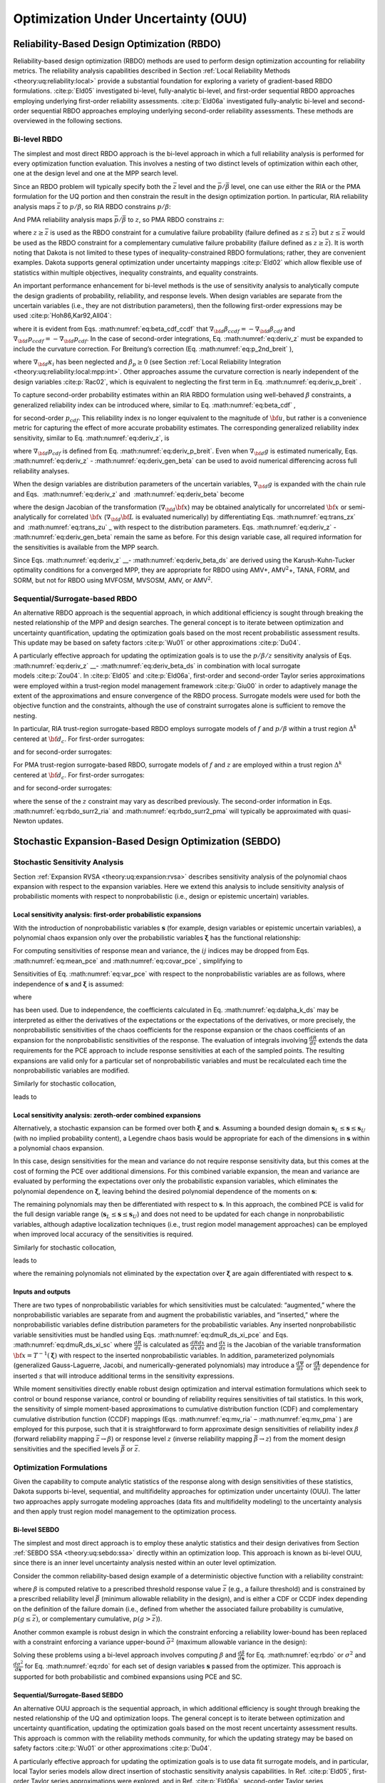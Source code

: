 .. _ouu:

Optimization Under Uncertainty (OUU)
====================================

.. _`ouu:rbdo`:

Reliability-Based Design Optimization (RBDO)
--------------------------------------------

Reliability-based design optimization (RBDO) methods are used to perform
design optimization accounting for reliability metrics. The reliability
analysis capabilities described in Section :ref:`Local Reliability Methods <theory:uq:reliability:local>`
provide a
substantial foundation for exploring a variety of gradient-based RBDO
formulations. :cite:p:`Eld05` investigated bi-level,
fully-analytic bi-level, and first-order sequential RBDO approaches
employing underlying first-order reliability assessments.
:cite:p:`Eld06a` investigated fully-analytic bi-level and
second-order sequential RBDO approaches employing underlying
second-order reliability assessments. These methods are overviewed in
the following sections.

.. _`ouu:rbdo:bilev`:

Bi-level RBDO 
~~~~~~~~~~~~~

The simplest and most direct RBDO approach is the bi-level approach in
which a full reliability analysis is performed for every optimization
function evaluation. This involves a nesting of two distinct levels of
optimization within each other, one at the design level and one at the
MPP search level.

Since an RBDO problem will typically specify both the :math:`\bar{z}`
level and the :math:`\bar{p}/\bar{\beta}` level, one can use either the
RIA or the PMA formulation for the UQ portion and then constrain the
result in the design optimization portion. In particular, RIA
reliability analysis maps :math:`\bar{z}` to :math:`p/\beta`, so RIA
RBDO constrains :math:`p/\beta`:

.. math::
   :label: eq:rbdo_ria


     \begin{aligned}
     {\rm minimize\ }     & f \nonumber \\ 
     {\rm subject \ to\   } & \beta \ge \bar{\beta} \nonumber \\
     {\rm or\   }           & p \le \bar{p} 
     \end{aligned}

And PMA reliability analysis maps :math:`\bar{p}/\bar{\beta}` to
:math:`z`, so PMA RBDO constrains :math:`z`:

.. math::
   :label: eq:rbdo_pma

     \begin{aligned}
     {\rm minimize\ }     & f \nonumber \\
     {\rm subject \ to\ } & z \ge \bar{z} 
     \end{aligned}

where :math:`z \ge \bar{z}` is used as the RBDO constraint for a
cumulative failure probability (failure defined as
:math:`z \le \bar{z}`) but :math:`z \le \bar{z}` would be used as the
RBDO constraint for a complementary cumulative failure probability
(failure defined as :math:`z
\ge \bar{z}`). It is worth noting that Dakota is not limited to these
types of inequality-constrained RBDO formulations; rather, they are
convenient examples. Dakota supports general optimization under
uncertainty mappings :cite:p:`Eld02` which allow flexible use
of statistics within multiple objectives, inequality constraints, and
equality constraints.

An important performance enhancement for bi-level methods is the use of
sensitivity analysis to analytically compute the design gradients of
probability, reliability, and response levels. When design variables are
separate from the uncertain variables (i.e., they are not distribution
parameters), then the following first-order expressions may be
used :cite:p:`Hoh86,Kar92,All04`:

.. math::
   :label: eq:deriv_z

   \begin{aligned}
   \nabla_{\bf d} z           & = & \nabla_{\bf d} g  \\
   \nabla_{\bf d} \beta_{cdf} & = & \frac{1}{{\parallel \nabla_{\bf u} G 
   \parallel}} \nabla_{\bf d} g  \\
   \nabla_{\bf d} p_{cdf}     & = & -\phi(-\beta_{cdf}) \nabla_{\bf d} \beta_{cdf}
   \end{aligned}

where it is evident from Eqs. :math:numref:`eq:beta_cdf_ccdf`
that :math:`\nabla_{\bf d} \beta_{ccdf} = -\nabla_{\bf d} \beta_{cdf}`
and :math:`\nabla_{\bf d} p_{ccdf} = -\nabla_{\bf d} p_{cdf}`. In the
case of second-order integrations, Eq. :math:numref:`eq:deriv_z`
must be expanded to include the curvature correction. For Breitung’s
correction (Eq. :math:numref:`eq:p_2nd_breit`  ),

.. math::
   :label: eq:deriv_p_breit

   \nabla_{\bf d} p_{cdf} = \left[ \Phi(-\beta_p) \sum_{i=1}^{n-1} 
   \left( \frac{-\kappa_i}{2 (1 + \beta_p \kappa_i)^{\frac{3}{2}}}
   \prod_{\stackrel{\scriptstyle j=1}{j \ne i}}^{n-1} 
   \frac{1}{\sqrt{1 + \beta_p \kappa_j}} \right) - 
   \phi(-\beta_p) \prod_{i=1}^{n-1} \frac{1}{\sqrt{1 + \beta_p \kappa_i}} 
   \right] \nabla_{\bf d} \beta_{cdf} 

where :math:`\nabla_{\bf d} \kappa_i` has been neglected and
:math:`\beta_p \ge 0` (see
Section :ref:`Local Reliability Integration <theory:uq:reliability:local:mpp:int>`.
Other approaches assume the curvature correction is nearly independent
of the design variables :cite:p:`Rac02`, which is equivalent
to neglecting the first term in
Eq. :math:numref:`eq:deriv_p_breit` .

To capture second-order probability estimates within an RIA RBDO
formulation using well-behaved :math:`\beta` constraints, a generalized
reliability index can be introduced where, similar to
Eq. :math:numref:`eq:beta_cdf` ,

.. math:: 
   :label: eq:gen_beta

   \beta^*_{cdf} = -\Phi^{-1}(p_{cdf}) 

for second-order :math:`p_{cdf}`. This reliability index is no longer
equivalent to the magnitude of :math:`{\bf u}`, but rather is a
convenience metric for capturing the effect of more accurate probability
estimates. The corresponding generalized reliability index sensitivity,
similar to Eq. :math:numref:`eq:deriv_z`, is

.. math::
   :label: eq:deriv_gen_beta

   \nabla_{\bf d} \beta^*_{cdf} = -\frac{1}{\phi(-\beta^*_{cdf})}
   \nabla_{\bf d} p_{cdf} 

where :math:`\nabla_{\bf d} p_{cdf}` is defined from
Eq. :math:numref:`eq:deriv_p_breit`. Even when
:math:`\nabla_{\bf d} g` is estimated numerically,
Eqs. :math:numref:`eq:deriv_z` - :math:numref:`eq:deriv_gen_beta` 
can be used to avoid numerical differencing across full reliability
analyses.

When the design variables are distribution parameters of the uncertain
variables, :math:`\nabla_{\bf d} g` is expanded with the chain rule and
Eqs.  :math:numref:`eq:deriv_z`
and   :math:numref:`eq:deriv_beta`  become

.. math::
   :label: eq:deriv_z_ds

   \begin{aligned}
   \nabla_{\bf d} z           & = & \nabla_{\bf d} {\bf x} \nabla_{\bf x} g
   \\
   \nabla_{\bf d} \beta_{cdf} & = & \frac{1}{{\parallel \nabla_{\bf u} G 
   \parallel}} \nabla_{\bf d} {\bf x} \nabla_{\bf x} g
   \end{aligned}

where the design Jacobian of the transformation
(:math:`\nabla_{\bf d} {\bf x}`) may be obtained analytically for
uncorrelated :math:`{\bf x}` or semi-analytically for correlated
:math:`{\bf x}` (:math:`\nabla_{\bf d} {\bf L}` is evaluated
numerically) by differentiating Eqs. :math:numref:`eq:trans_zx` 
and   :math:numref:`eq:trans_zu` _ with respect to the distribution
parameters.
Eqs. :math:numref:`eq:deriv_z` - :math:numref:`eq:deriv_gen_beta` remain the same as before. For this design variable case, all required
information for the sensitivities is available from the MPP search.

Since
Eqs. :math:numref:`eq:deriv_z` __- :math:numref:`eq:deriv_beta_ds` 
are derived using the Karush-Kuhn-Tucker optimality conditions for a
converged MPP, they are appropriate for RBDO using AMV+,
AMV\ :math:`^2`\ +, TANA, FORM, and SORM, but not for RBDO using MVFOSM,
MVSOSM, AMV, or AMV\ :math:`^2`.

.. _`ouu:rbdo:surr`:

Sequential/Surrogate-based RBDO
~~~~~~~~~~~~~~~~~~~~~~~~~~~~~~~

An alternative RBDO approach is the sequential approach, in which
additional efficiency is sought through breaking the nested relationship
of the MPP and design searches. The general concept is to iterate
between optimization and uncertainty quantification, updating the
optimization goals based on the most recent probabilistic assessment
results. This update may be based on safety
factors :cite:p:`Wu01` or other
approximations :cite:p:`Du04`.

A particularly effective approach for updating the optimization goals is
to use the :math:`p/\beta/z` sensitivity analysis of
Eqs.  :math:numref:`eq:deriv_z` __- :math:numref:`eq:deriv_beta_ds`
in combination with local surrogate models :cite:p:`Zou04`. In
:cite:p:`Eld05` and :cite:p:`Eld06a`, first-order
and second-order Taylor series approximations were employed within a
trust-region model management framework :cite:p:`Giu00` in
order to adaptively manage the extent of the approximations and ensure
convergence of the RBDO process. Surrogate models were used for both the
objective function and the constraints, although the use of constraint
surrogates alone is sufficient to remove the nesting.

In particular, RIA trust-region surrogate-based RBDO employs surrogate
models of :math:`f` and :math:`p/\beta` within a trust region
:math:`\Delta^k` centered at :math:`{\bf d}_c`. For first-order
surrogates:

.. math::
   :label: eq:rbdo_surr1_ria

   \begin{aligned}
     {\rm minimize\ }     & f({\bf d}_c) + \nabla_d f({\bf d}_c)^T
   ({\bf d} - {\bf d}_c) \nonumber \\
     {\rm subject \ to\ } & \beta({\bf d}_c) + \nabla_d \beta({\bf d}_c)^T
   ({\bf d} - {\bf d}_c) \ge \bar{\beta} \nonumber \\
     {\rm or\ }           & p ({\bf d}_c) + \nabla_d p({\bf d}_c)^T 
   ({\bf d} - {\bf d}_c) \le \bar{p} \nonumber \\
   & {\parallel {\bf d} - {\bf d}_c \parallel}_\infty \le \Delta^k
   \end{aligned}

and for second-order surrogates:

.. math::
   :label: eq:rbdo_surr2_ria

   \begin{aligned}
     {\rm minimize\ }     & f({\bf d}_c) + \nabla_{\bf d} f({\bf d}_c)^T
   ({\bf d} - {\bf d}_c)  + \frac{1}{2} ({\bf d} - {\bf d}_c)^T 
   \nabla^2_{\bf d} f({\bf d}_c) ({\bf d} - {\bf d}_c) \nonumber \\
     {\rm subject \ to\ } & \beta({\bf d}_c) + \nabla_{\bf d} \beta({\bf d}_c)^T
   ({\bf d} - {\bf d}_c) + \frac{1}{2} ({\bf d} - {\bf d}_c)^T 
   \nabla^2_{\bf d} \beta({\bf d}_c) ({\bf d} - {\bf d}_c) \ge \bar{\beta}
   \nonumber \\
     {\rm or\ }           & p ({\bf d}_c) + \nabla_{\bf d} p({\bf d}_c)^T 
   ({\bf d} - {\bf d}_c) + \frac{1}{2} ({\bf d} - {\bf d}_c)^T 
   \nabla^2_{\bf d} p({\bf d}_c) ({\bf d} - {\bf d}_c) \le \bar{p} \nonumber \\
   & {\parallel {\bf d} - {\bf d}_c \parallel}_\infty \le \Delta^k
   \end{aligned}

For PMA trust-region surrogate-based RBDO, surrogate models of :math:`f`
and :math:`z` are employed within a trust region :math:`\Delta^k`
centered at :math:`{\bf d}_c`. For first-order surrogates:

.. math::
   :label: eq:rbdo_surr1_pma

   \begin{aligned}
     {\rm minimize\ }     & f({\bf d}_c) + \nabla_d f({\bf d}_c)^T
   ({\bf d} - {\bf d}_c) \nonumber \\
     {\rm subject \ to\ } & z({\bf d}_c) + \nabla_d z({\bf d}_c)^T ({\bf d} - {\bf d}_c) 
   \ge \bar{z} \nonumber \\
   & {\parallel {\bf d} - {\bf d}_c \parallel}_\infty \le \Delta^k
   \end{aligned}

and for second-order surrogates:

.. math::
   :label: eq:rbdo_surr2_pma

   \begin{aligned}
     {\rm minimize\ }     & f({\bf d}_c) + \nabla_{\bf d} f({\bf d}_c)^T
   ({\bf d} - {\bf d}_c) + \frac{1}{2} ({\bf d} - {\bf d}_c)^T 
   \nabla^2_{\bf d} f({\bf d}_c) ({\bf d} - {\bf d}_c) \nonumber \\
     {\rm subject \ to\ } & z({\bf d}_c) + \nabla_{\bf d} z({\bf d}_c)^T ({\bf d} - {\bf d}_c)
    + \frac{1}{2} ({\bf d} - {\bf d}_c)^T \nabla^2_{\bf d} z({\bf d}_c) 
   ({\bf d} - {\bf d}_c) \ge \bar{z} \nonumber \\
   & {\parallel {\bf d} - {\bf d}_c \parallel}_\infty \le \Delta^k
   \end{aligned}

where the sense of the :math:`z` constraint may vary as described
previously. The second-order information in
Eqs. :math:numref:`eq:rbdo_surr2_ria`  and
:math:numref:`eq:rbdo_surr2_pma`  will typically be
approximated with quasi-Newton updates.

.. _`ouu:sebdo`:

Stochastic Expansion-Based Design Optimization (SEBDO)
------------------------------------------------------

.. _`ouu:sebdo:ssa`:

Stochastic Sensitivity Analysis
~~~~~~~~~~~~~~~~~~~~~~~~~~~~~~~

Section :ref:`Expansion RVSA <theory:uq:expansion:rvsa>` describes
sensitivity analysis of the polynomial chaos expansion with respect to
the expansion variables. Here we extend this analysis to include
sensitivity analysis of probabilistic moments with respect to
nonprobabilistic (i.e., design or epistemic uncertain) variables.

.. _`ouu:sebdo:ssa:dvsa_rve`:

Local sensitivity analysis: first-order probabilistic expansions
^^^^^^^^^^^^^^^^^^^^^^^^^^^^^^^^^^^^^^^^^^^^^^^^^^^^^^^^^^^^^^^^

With the introduction of nonprobabilistic variables
:math:`\boldsymbol{s}` (for example, design variables or epistemic
uncertain variables), a polynomial chaos expansion only over the
probabilistic variables :math:`\boldsymbol{\xi}` has the functional
relationship:

.. math::
   :label: eq:R_alpha_s_psi_xi

   R(\boldsymbol{\xi}, \boldsymbol{s}) \cong \sum_{j=0}^P \alpha_j(\boldsymbol{s}) 
   \Psi_j(\boldsymbol{\xi})

For computing sensitivities of response mean and variance, the
:math:`ij` indices may be dropped from
Eqs.  :math:numref:`eq:mean_pce`  
and  :math:numref:`eq:covar_pce`  , simplifying to

.. math:: 
   :label: eq:var_pce

   \mu(s) ~=~ \alpha_0(s), ~~~~\sigma^2(s) = \sum_{k=1}^P \alpha^2_k(s) \langle \Psi^2_k \rangle 

Sensitivities of Eq. :math:numref:`eq:var_pce`  with respect to the
nonprobabilistic variables are as follows, where independence of
:math:`\boldsymbol{s}` and :math:`\boldsymbol{\xi}` is assumed:

.. math::
   :label: eq:dmuR_ds_xi_pce

   \begin{aligned}
   \frac{d\mu}{ds} &=& \frac{d\alpha_0}{ds} ~~=~~ 
   %\frac{d}{ds} \langle R \rangle ~~=~~ 
   \langle \frac{dR}{ds} \rangle \\
   \frac{d\sigma^2}{ds} &=& \sum_{k=1}^P \langle \Psi_k^2 \rangle 
   \frac{d\alpha_k^2}{ds} ~~=~~ 
   2 \sum_{k=1}^P \alpha_k \langle \frac{dR}{ds}, \Psi_k \rangle 
   \end{aligned}
   \begin{aligned}
   %2 \sigma \frac{d\sigma}{ds} &=& 2 
   %\sum_{k=1}^P \alpha_k \frac{d\alpha_k}{ds} \langle \Psi_k^2 \rangle \\
   %\frac{d\sigma}{ds} &=& \frac{1}{\sigma} 
   %\sum_{k=1}^P \alpha_k \frac{d}{ds} \langle R, \Psi_k \rangle 
   %\end{aligned}

where

.. math::
   :label: eq:dalpha_k_ds

   \frac{d\alpha_k}{ds} = \frac{\langle \frac{dR}{ds}, \Psi_k \rangle}
   {\langle \Psi^2_k \rangle} 

has been used. Due to independence, the coefficients calculated in
Eq.  :math:numref:`eq:dalpha_k_ds`   may be interpreted as either
the derivatives of the expectations or the expectations of the
derivatives, or more precisely, the nonprobabilistic sensitivities of
the chaos coefficients for the response expansion or the chaos
coefficients of an expansion for the nonprobabilistic sensitivities of
the response. The evaluation of integrals involving
:math:`\frac{dR}{ds}` extends the data requirements for the PCE approach
to include response sensitivities at each of the sampled points. The
resulting expansions are valid only for a particular set of
nonprobabilistic variables and must be recalculated each time the
nonprobabilistic variables are modified.

..
   TODO:The evaluation of integrals involving $\frac{dR}{ds}$ extends
   the data requirements for the PCE approach to include response
   sensitivities at each of the sampled points.% for the quadrature,
   sparse grid, sampling, or point collocation coefficient estimation
   approaches.

Similarly for stochastic collocation,

.. math::
   :label: eq:R_r_s_K_xi

   R(\boldsymbol{\xi}, \boldsymbol{s}) \cong \sum_{k=1}^{N_p} r_k(\boldsymbol{s}) 
   \boldsymbol{L}_k(\boldsymbol{\xi}) 

leads to

.. math::
   :label: eq:var_sc

   \begin{aligned}
   \mu(s) &=& \sum_{k=1}^{N_p} r_k(s) w_k, ~~~~\sigma^2(s) ~=~ \sum_{k=1}^{N_p} r^2_k(s) w_k - \mu^2(s)  \\
   \frac{d\mu}{ds} &=& %\frac{d}{ds} \langle R \rangle ~~=~~ 
   %\sum_{k=1}^{N_p} \frac{dr_k}{ds} \langle \boldsymbol{L}_k \rangle ~~=~~ 
   \sum_{k=1}^{N_p} w_k \frac{dr_k}{ds} \\
   \frac{d\sigma^2}{ds} &=& \sum_{k=1}^{N_p} 2 w_k r_k \frac{dr_k}{ds}
   - 2 \mu \frac{d\mu}{ds} 
   ~~=~~ \sum_{k=1}^{N_p} 2 w_k (r_k - \mu) \frac{dr_k}{ds}
   \end{aligned}

..
   TODO: based on differentiation of Eqs.~\ref{eq:mean_sc}-\ref{eq:covar_sc}.

.. _`ouu:sebdo:ssa:dvsa_cve`:

Local sensitivity analysis: zeroth-order combined expansions
^^^^^^^^^^^^^^^^^^^^^^^^^^^^^^^^^^^^^^^^^^^^^^^^^^^^^^^^^^^^

Alternatively, a stochastic expansion can be formed over both
:math:`\boldsymbol{\xi}` and :math:`\boldsymbol{s}`. Assuming a bounded
design domain :math:`\boldsymbol{s}_L \le \boldsymbol{s} \le
\boldsymbol{s}_U` (with no implied probability content), a Legendre
chaos basis would be appropriate for each of the dimensions in
:math:`\boldsymbol{s}` within a polynomial chaos expansion.

.. math::
   :label: eq:R_alpha_psi_xi_s

   R(\boldsymbol{\xi}, \boldsymbol{s}) \cong \sum_{j=0}^P \alpha_j 
   \Psi_j(\boldsymbol{\xi}, \boldsymbol{s}) 

In this case, design sensitivities for the mean and variance do not
require response sensitivity data, but this comes at the cost of forming
the PCE over additional dimensions. For this combined variable
expansion, the mean and variance are evaluated by performing the
expectations over only the probabilistic expansion variables, which
eliminates the polynomial dependence on :math:`\boldsymbol{\xi}`,
leaving behind the desired polynomial dependence of the moments on
:math:`\boldsymbol{s}`:

.. math::
   :label: eq:muR_comb_pce

   \begin{aligned}
   \mu_R(\boldsymbol{s}) &=& \sum_{j=0}^P \alpha_j \langle \Psi_j(\boldsymbol{\xi},
   \boldsymbol{s}) \rangle_{\boldsymbol{\xi}}  \\
   \sigma^2_R(\boldsymbol{s}) &=& \sum_{j=0}^P \sum_{k=0}^P \alpha_j \alpha_k 
   \langle \Psi_j(\boldsymbol{\xi}, \boldsymbol{s}) \Psi_k(\boldsymbol{\xi},
   \boldsymbol{s}) \rangle_{\boldsymbol{\xi}} ~-~ \mu^2_R(\boldsymbol{s})
   \end{aligned}

The remaining polynomials may then be differentiated with respect to
:math:`\boldsymbol{s}`. In this approach, the combined PCE is valid for
the full design variable range
(:math:`\boldsymbol{s}_L \le \boldsymbol{s} \le \boldsymbol{s}_U`) and
does not need to be updated for each change in nonprobabilistic
variables, although adaptive localization techniques (i.e., trust region
model management approaches) can be employed when improved local
accuracy of the sensitivities is required.

..
   TODO: The remaining polynomials may then be differentiated with
   respect to $\boldsymbol{s}$. % as in
   Eqs.~\ref{eq:dR_dxi_pce}-\ref{eq:deriv_prod_pce}.  In this
   approach, the combined PCE is valid for the full design variable
   range ($\boldsymbol{s}_L \le \boldsymbol{s} \le \boldsymbol{s}_U$)
   and does not need to be updated for each change in nonprobabilistic
   variables, although adaptive localization techniques (i.e., trust
   region model management approaches) can be employed when improved
   local accuracy of the sensitivities is required.

   Q: how is TR ratio formed if exact soln can't be evaluated?
   A: if objective is accuracy over a design range, then truth is PCE/SC
      at a single design point!  -->>  Can use first-order corrections based
      on the 2 different SSA approaches!  This is a multifidelity SBO using
      HF = probabilistic expansion, LF = Combined expansion. Should get data reuse.

Similarly for stochastic collocation,

.. math::
   :label: eq:eq:R_r_L_xi_s

   R(\boldsymbol{\xi}, \boldsymbol{s}) \cong \sum_{j=1}^{N_p} r_j 
   \boldsymbol{L}_j(\boldsymbol{\xi}, \boldsymbol{s}) 

leads to

.. math::
   :label: eq:muR_both_sc

   \begin{aligned}
   \mu_R(\boldsymbol{s}) &=& \sum_{j=1}^{N_p} r_j \langle 
   \boldsymbol{L}_j(\boldsymbol{\xi}, \boldsymbol{s}) \rangle_{\boldsymbol{\xi}} 
    \\
   \sigma^2_R(\boldsymbol{s}) &=& \sum_{j=1}^{N_p} \sum_{k=1}^{N_p} r_j r_k 
   \langle \boldsymbol{L}_j(\boldsymbol{\xi}, \boldsymbol{s}) 
   \boldsymbol{L}_k(\boldsymbol{\xi}, \boldsymbol{s}) \rangle_{\boldsymbol{\xi}}
   ~-~ \mu^2_R(\boldsymbol{s}) 
   \end{aligned}

where the remaining polynomials not eliminated by the expectation over
:math:`\boldsymbol{\xi}` are again differentiated with respect to
:math:`\boldsymbol{s}`.

.. _`ouu:sebdo:ssa:io`:

Inputs and outputs
^^^^^^^^^^^^^^^^^^

There are two types of nonprobabilistic variables for which
sensitivities must be calculated: “augmented,” where the
nonprobabilistic variables are separate from and augment the
probabilistic variables, and “inserted,” where the nonprobabilistic
variables define distribution parameters for the probabilistic
variables. Any inserted nonprobabilistic variable sensitivities must be
handled using
Eqs.  :math:numref:`eq:dmuR_ds_xi_pce`  
and
Eqs.  :math:numref:`eq:dmuR_ds_xi_sc`  
where :math:`\frac{dR}{ds}` is calculated as
:math:`\frac{dR}{dx} \frac{dx}{ds}` and :math:`\frac{dx}{ds}` is the
Jacobian of the variable transformation
:math:`{\bf x} = T^{-1}(\boldsymbol{\xi})` with respect to the inserted
nonprobabilistic variables. In addition, parameterized polynomials
(generalized Gauss-Laguerre, Jacobi, and numerically-generated
polynomials) may introduce a :math:`\frac{d\Psi}{ds}` or
:math:`\frac{d\boldsymbol{L}}{ds}` dependence for inserted :math:`s`
that will introduce additional terms in the sensitivity expressions.

..
   TODO:

   While one could artificially augment the dimensionality of
   a combined variable expansion approach with inserted nonprobabilistic
   variables, this is not currently explored in this work.  Thus, any
   
   TO DO: discuss independence of additional nonprobabilistic dimensions:
   > augmented are OK.
   > inserted rely on the fact that expansion variables \xi are _standard_
     random variables.
   Special case: parameterized orthogonal polynomials (gen Laguerre,
   Jacobi) can be differentiated w.r.t. their {alpha,beta}
   distribution parameters.  However, the PCE coefficients are likely
   also fns of {alpha,beta}.  Therefore, the approach above is correct
   conceptually but is missing additional terms resulting from the
   polynomial dependence.  NEED TO VERIFY PCE EXPANSION DERIVATIVES
   FOR PARAMETERIZED POLYNOMIALS!

While moment sensitivities directly enable robust design optimization
and interval estimation formulations which seek to control or bound
response variance, control or bounding of reliability requires
sensitivities of tail statistics. In this work, the sensitivity of
simple moment-based approximations to cumulative distribution function
(CDF) and complementary cumulative distribution function (CCDF) mappings
(Eqs.  :math:numref:`eq:mv_ria`  –  :math:numref:`eq:mv_pma`  ) are
employed for this purpose, such that it is straightforward to form
approximate design sensitivities of reliability index :math:`\beta`
(forward reliability mapping :math:`\bar{z} \rightarrow \beta`) or
response level :math:`z` (inverse reliability mapping
:math:`\bar{\beta} \rightarrow z`) from the moment design sensitivities
and the specified levels :math:`\bar{\beta}` or :math:`\bar{z}`.

..
   TODO:

   From here, approximate design sensitivities of probability levels may
   also be formed given a probability expression (such as $\Phi(-\beta)$)
   for the reliability index.  The current alternative of numerical
   design sensitivities of sampled probability levels would employ fewer
   simplifying approximations, but would also be much more expensive to
   compute accurately and is avoided for now.  Future capabilities for
   analytic probability sensitivities could be based on Pearson/Johnson
   model for analytic response PDFs or 
   sampling sensitivity approaches. % TO DO: cite 
   
   Extending beyond these simple approaches to support probability and
   generalized reliability metrics is a subject of current work~\cite{mao2010}.

.. _`ouu:sebdo:form`:

Optimization Formulations
~~~~~~~~~~~~~~~~~~~~~~~~~

Given the capability to compute analytic statistics of the response
along with design sensitivities of these statistics, Dakota supports
bi-level, sequential, and multifidelity approaches for optimization
under uncertainty (OUU). The latter two approaches apply surrogate
modeling approaches (data fits and multifidelity modeling) to the
uncertainty analysis and then apply trust region model management to the
optimization process.

..
   TODO: for optimization under uncertainty (OUU). %for
   reliability-based design and robust design.

.. _`ouu:sebdo:form:bilev`:

Bi-level SEBDO
^^^^^^^^^^^^^^

The simplest and most direct approach is to employ these analytic
statistics and their design derivatives from
Section :ref:`SEBDO SSA <theory:uq:sebdo:ssa>` directly within an optimization loop.
This approach is known as bi-level OUU, since there is an inner level
uncertainty analysis nested within an outer level optimization.

Consider the common reliability-based design example of a deterministic
objective function with a reliability constraint:

.. math::
   :label: eq:rbdo

   \begin{aligned}
     {\rm minimize\ }     & f \nonumber \\
     {\rm subject \ to\ } & \beta \ge \bar{\beta} 
   \end{aligned}

where :math:`\beta` is computed relative to a prescribed threshold
response value :math:`\bar{z}` (e.g., a failure threshold) and is
constrained by a prescribed reliability level :math:`\bar{\beta}`
(minimum allowable reliability in the design), and is either a CDF or
CCDF index depending on the definition of the failure domain (i.e.,
defined from whether the associated failure probability is cumulative,
:math:`p(g \le
\bar{z})`, or complementary cumulative, :math:`p(g > \bar{z})`).

Another common example is robust design in which the constraint
enforcing a reliability lower-bound has been replaced with a constraint
enforcing a variance upper-bound :math:`\bar{\sigma}^2` (maximum
allowable variance in the design):

.. math::
   :label: eq:rdo

   \begin{aligned}
     {\rm minimize\ }     & f \nonumber \\
     {\rm subject \ to\ } & \sigma^2 \le \bar{\sigma}^2 
   \end{aligned}

Solving these problems using a bi-level approach involves computing
:math:`\beta` and :math:`\frac{d\beta}{d\boldsymbol{s}}` for
Eq.  :math:numref:`eq:rbdo`   or :math:`\sigma^2` and
:math:`\frac{d\sigma^2}{d\boldsymbol{s}}` for Eq.  :math:numref:`eq:rdo`
for each set of design variables :math:`\boldsymbol{s}` passed from the
optimizer. This approach is supported for both probabilistic and
combined expansions using PCE and SC.

.. _`ouu:sebdo:form:surr`:

Sequential/Surrogate-Based SEBDO
^^^^^^^^^^^^^^^^^^^^^^^^^^^^^^^^

An alternative OUU approach is the sequential approach, in which
additional efficiency is sought through breaking the nested relationship
of the UQ and optimization loops. The general concept is to iterate
between optimization and uncertainty quantification, updating the
optimization goals based on the most recent uncertainty assessment
results. This approach is common with the reliability methods community,
for which the updating strategy may be based on safety
factors :cite:p:`Wu01` or other
approximations :cite:p:`Du04`.

A particularly effective approach for updating the optimization goals is
to use data fit surrogate models, and in particular, local Taylor series
models allow direct insertion of stochastic sensitivity analysis
capabilities. In Ref. :cite:p:`Eld05`, first-order Taylor
series approximations were explored, and in
Ref. :cite:p:`Eld06a`, second-order Taylor series
approximations are investigated. In both cases, a trust-region model
management framework :cite:p:`Eld06b` is used to adaptively
manage the extent of the approximations and ensure convergence of the
OUU process. Surrogate models are used for both the objective and the
constraint functions, although the use of surrogates is only required
for the functions containing statistical results; deterministic
functions may remain explicit is desired.

In particular, trust-region surrogate-based optimization for
reliability-based design employs surrogate models of :math:`f` and
:math:`\beta` within a trust region :math:`\Delta^k` centered at
:math:`{\bf s}_c`:

.. math::
   :label: eq:rbdo_surr

   \begin{aligned}
     {\rm minimize\ }     & f({\bf s}_c) + \nabla_s f({\bf s}_c)^T
   ({\bf s} - {\bf s}_c) \nonumber \\
     {\rm subject \ to\ } & \beta({\bf s}_c) + \nabla_s \beta({\bf s}_c)^T
   ({\bf s} - {\bf s}_c) \ge \bar{\beta} \\
   & {\parallel {\bf s} - {\bf s}_c \parallel}_\infty \le \Delta^k \nonumber
   \end{aligned}

and trust-region surrogate-based optimization for robust design employs
surrogate models of :math:`f` and :math:`\sigma^2` within a trust region
:math:`\Delta^k` centered at :math:`{\bf s}_c`:

.. math::
   :label: eq:rdo_surr

   \begin{aligned}
     {\rm minimize\ }     & f({\bf s}_c) + \nabla_s f({\bf s}_c)^T
   ({\bf s} - {\bf s}_c) \nonumber \\
     {\rm subject \ to\ } & \sigma^2({\bf s}_c) + \nabla_s \sigma^2({\bf s}_c)^T 
   ({\bf s} - {\bf s}_c) \le \bar{\sigma}^2 \\
   & {\parallel {\bf s} - {\bf s}_c \parallel}_\infty \le \Delta^k \nonumber
   \end{aligned}

Second-order local surrogates may also be employed, where the Hessians
are typically approximated from an accumulation of curvature information
using quasi-Newton updates :cite:p:`Noc99` such as
Broyden-Fletcher-Goldfarb-Shanno (BFGS, Eq.  :math:numref:`eq:bfgs`  or
symmetric rank one (SR1, Eq.  :math:numref:`eq:sr1`  . The sequential
approach is available for probabilistic expansions using PCE and SC.

.. _`ouu:sebdo:form:mf`:

Multifidelity SEBDO
^^^^^^^^^^^^^^^^^^^

The multifidelity OUU approach is another trust-region surrogate-based
approach. Instead of the surrogate UQ model being a simple data fit (in
particular, first-/second-order Taylor series model) of the truth UQ
model results, distinct UQ models of differing fidelity are now
employed. This differing UQ fidelity could stem from the fidelity of the
underlying simulation model, the fidelity of the UQ algorithm, or both.
In this section, we focus on the fidelity of the UQ algorithm. For
reliability methods, this could entail varying fidelity in approximating
assumptions (e.g., Mean Value for low fidelity, SORM for high fidelity),
and for stochastic expansion methods, it could involve differences in
selected levels of :math:`p` and :math:`h` refinement.

..
   TODO:
   Here we will explore multifidelity stochastic models and employ
   first-order additive corrections, where the meaning of multiple
   fidelities is expanded to imply the quality of multiple UQ analyses,
   not necessarily the fidelity of the underlying simulation model.  For
   example, taking an example from the reliability method family, one
   might employ the simple Mean Value method as a ``low fidelity'' UQ
   model and take SORM as a ``high fidelity'' UQ model.  In this case,
   the models do not differ in their ability to span a range of design
   parameters; rather, they differ in their sets of approximating
   assumptions about the characteristics of the response function.

Here, we define UQ fidelity as point-wise accuracy in the design space
and take the high fidelity truth model to be the probabilistic expansion
PCE/SC model, with validity only at a single design point. The low
fidelity model, whose validity over the design space will be adaptively
controlled, will be either the combined expansion PCE/SC model, with
validity over a range of design parameters, or the MVFOSM reliability
method, with validity only at a single design point. The combined
expansion low fidelity approach will span the current trust region of
the design space and will be reconstructed for each new trust region.
Trust region adaptation will ensure that the combined expansion approach
remains sufficiently accurate for design purposes. By taking advantage
of the design space spanning, one can eliminate the cost of multiple low
fidelity UQ analyses within the trust region, with fallback to the
greater accuracy and higher expense of the probabilistic expansion
approach when needed. The MVFOSM low fidelity approximation must be
reformed for each change in design variables, but it only requires a
single evaluation of a response function and its derivative to
approximate the response mean and variance from the input mean and
covariance
(Eqs.  :math:numref:`eq:mv_mean1`   –  :math:numref:`eq:mv_std_dev`  
from which forward/inverse CDF/CCDF reliability mappings can be
generated using
Eqs.  :math:numref:`eq:mv_ria`  –  :math:numref:`eq:mv_pma`  . This is
the least expensive UQ option, but its limited accuracy [1]_ may dictate
the use of small trust regions, resulting in greater iterations to
convergence. The expense of optimizing a combined expansion, on the
other hand, is not significantly less than that of optimizing the high
fidelity UQ model, but its representation of global trends should allow
the use of larger trust regions, resulting in reduced iterations to
convergence. The design derivatives of each of the PCE/SC expansion
models provide the necessary data to correct the low fidelity model to
first-order consistency with the high fidelity model at the center of
each trust region, ensuring convergence of the multifidelity
optimization process to the high fidelity optimum. Design derivatives of
the MVFOSM statistics are currently evaluated numerically using forward
finite differences.

..
   TODO:
   While conceptually different, in the end, this approach is
   similar to the use of a global data fit surrogate-based optimization
   at the top level in combination with the probabilistic expansion PCE/SC
   at the lower level, with the distinction that the multifidelity approach
   embeds the design space spanning within a modified PCE/SC process
   whereas the data fit approach performs the design space spanning
   outside of the UQ (using data from a single unmodified PCE/SC process,
   which may now remain zeroth-order).

Multifidelity optimization for reliability-based design can be
formulated as:

.. math::
   :label: eq:rbdo_mf

   \begin{aligned}
     {\rm minimize\ }     & f({\bf s}) \nonumber \\
     {\rm subject \ to\ } & \hat{\beta_{hi}}({\bf s}) \ge \bar{\beta} \\
   & {\parallel {\bf s} - {\bf s}_c \parallel}_\infty \le \Delta^k \nonumber
   \end{aligned}

and multifidelity optimization for robust design can be formulated as:

.. math::
   :label: eq:rdo_mf

   \begin{aligned}
     {\rm minimize\ }     & f({\bf s}) \nonumber \\
     {\rm subject \ to\ } & \hat{\sigma_{hi}}^2({\bf s}) \le \bar{\sigma}^2 \\
   & {\parallel {\bf s} - {\bf s}_c \parallel}_\infty \le \Delta^k \nonumber
   \end{aligned}

where the deterministic objective function is not approximated and
:math:`\hat{\beta_{hi}}` and :math:`\hat{\sigma_{hi}}^2` are the
approximated high-fidelity UQ results resulting from correction of the
low-fidelity UQ results. In the case of an additive correction function:

.. math::
   :label: eq:corr_lf_sigma

   \begin{aligned}
   \hat{\beta_{hi}}({\bf s})    &=& \beta_{lo}({\bf s}) + 
   \alpha_{\beta}({\bf s})   \\
   \hat{\sigma_{hi}}^2({\bf s}) &=& \sigma_{lo}^2({\bf s}) + 
   \alpha_{\sigma^2}({\bf s}) 
   \end{aligned}

where correction functions :math:`\alpha({\bf s})` enforcing first-order
consistency :cite:p:`Eld04` are typically employed.
Quasi-second-order correction functions :cite:p:`Eld04` can
also be employed, but care must be taken due to the different rates of
curvature accumulation between the low and high fidelity models. In
particular, since the low fidelity model is evaluated more frequently
than the high fidelity model, it accumulates curvature information more
quickly, such that enforcing quasi-second-order consistency with the
high fidelity model can be detrimental in the initial iterations of the
algorithm [2]_. Instead, this consistency should only be enforced when
sufficient high fidelity curvature information has been accumulated
(e.g., after :math:`n` rank one updates).

..
   TODO: where correction functions $\alpha({\bf s})$ enforcing first-order
   %and quasi-second-order 
   consistency~\cite{Eld04} are typically employed.  Quasi-second-order

.. _`ouu:sampling`:

Sampling-based OUU
------------------

Gradient-based OUU can also be performed using random sampling methods.
In this case, the sample-average approximation to the design derivative
of the mean and standard deviation are:

.. math::
   :label: eq:smp_ouu

   \begin{aligned}
     \frac{d\mu}{ds}    &=& \frac{1}{N} \sum_{i=1}^N \frac{dQ}{ds} \\
     \frac{d\sigma}{ds} &=& \left[ \sum_{i=1}^N (Q \frac{dQ}{ds})
       - N \mu \frac{d\mu}{ds} \right] / (\sigma (N-1))\end{aligned}

This enables design sensitivities for mean, standard deviation or
variance (based on ``final_moments`` type), and forward/inverse
reliability index mappings (:math:`\bar{z} \rightarrow \beta`,
:math:`\bar{\beta} \rightarrow z`).

..
   TODO: Multilevel MC ...

.. [1]
   MVFOSM is exact for linear functions with Gaussian inputs, but
   quickly degrades for nonlinear and/or non-Gaussian.

.. [2]
   Analytic and numerical Hessians, when available, are instantaneous
   with no accumulation rate concerns.
